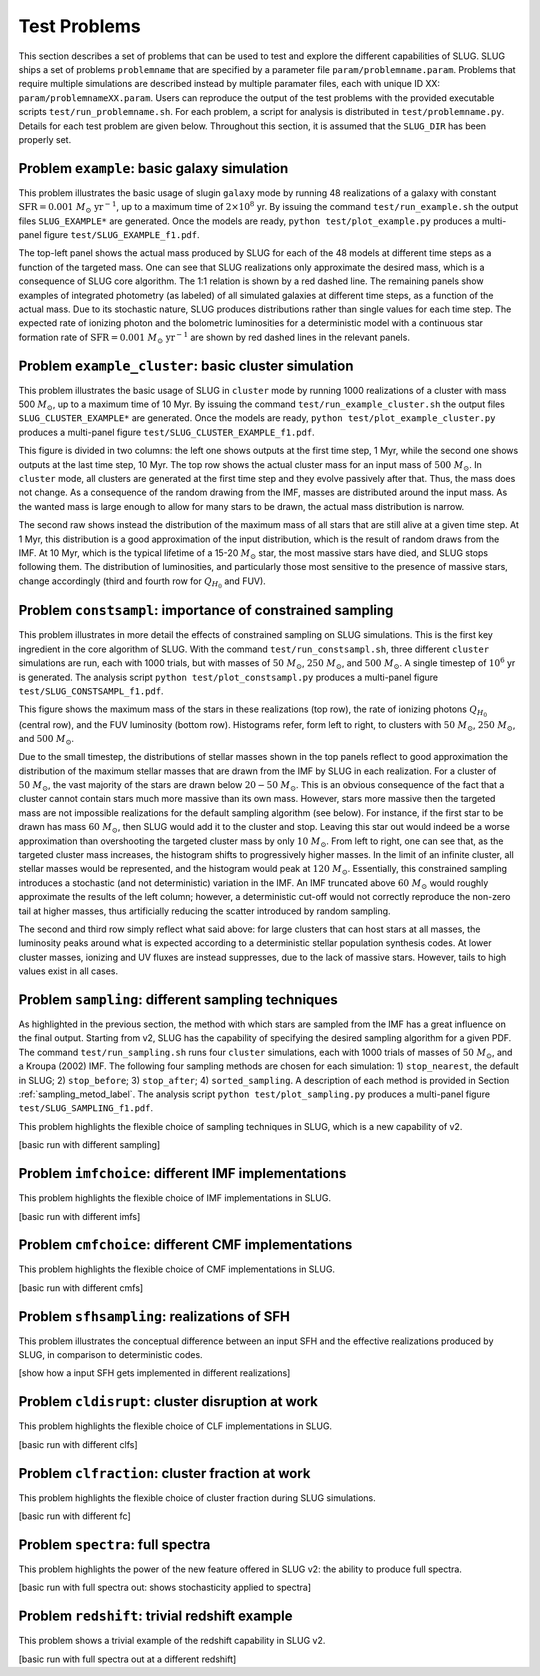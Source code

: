 .. highlight:: rest

.. _sec-tests:

Test Problems
=============

This section describes a set of problems that can be used to test and explore the different capabilities of SLUG. SLUG ships a 
set of problems ``problemname`` that are specified by a parameter file ``param/problemname.param``. Problems that require 
multiple simulations are described instead by multiple paramater files, each with unique ID XX:  ``param/problemnameXX.param``. 
Users can reproduce the output of the test problems with the provided executable scripts  ``test/run_problemname.sh``. 
For each problem, a script for analysis is distributed  in ``test/problemname.py``. Details for each test problem are given below.  
Throughout this section, it is assumed that the ``SLUG_DIR`` has been properly set. 

Problem ``example``: basic galaxy simulation
--------------------------------------------

This problem illustrates the basic usage of \slug\ in ``galaxy`` mode by running 48 realizations of a galaxy with constant 
:math:`\mathrm{SFR}=0.001\; M_\odot\;\mathrm{yr}^{-1}`, up to a maximum time of :math:`2\times 10^8` yr. By issuing the 
command ``test/run_example.sh`` the output files ``SLUG_EXAMPLE*`` are generated. Once the models are ready, 
``python test/plot_example.py`` produces a multi-panel figure ``test/SLUG_EXAMPLE_f1.pdf``. 

The top-left panel shows the actual mass produced by SLUG for each of the 48 models at different time steps as a 
function of the targeted mass. One can see that SLUG realizations only approximate the desired mass, which is a consequence 
of SLUG core algorithm. The 1:1 relation is shown by a red dashed line. 
The remaining panels show examples of integrated photometry (as labeled) of all simulated galaxies 
at different time steps, as a function of the actual mass. Due to its stochastic nature, SLUG produces 
distributions rather than single values for each time step. The expected rate of ionizing 
photon and the bolometric luminosities for a deterministic model with a
continuous star formation rate of :math:`\mathrm{SFR}=0.001\; M_\odot\;\mathrm{yr}^{-1}` are shown 
by red dashed lines in the relevant panels. 


Problem ``example_cluster``: basic cluster simulation
-----------------------------------------------------

This problem illustrates the basic usage of SLUG in ``cluster`` mode by running 1000 realizations of a cluster 
with mass 500 :math:`M_\odot`, up to a maximum time of 10 Myr. By issuing the command 
``test/run_example_cluster.sh`` the output files ``SLUG_CLUSTER_EXAMPLE*`` are 
generated. Once the models are ready, ``python test/plot_example_cluster.py`` produces a multi-panel 
figure ``test/SLUG_CLUSTER_EXAMPLE_f1.pdf``. 

This figure is divided in two columns: the left one shows outputs at the first time step, 1 Myr, while 
the second one shows outputs at the last time step, 10 Myr.  The top row shows the actual cluster mass for an 
input mass of :math:`500\;M_\odot`.
In ``cluster`` mode, all clusters are generated at the first time step and they evolve 
passively after that. Thus, the mass does not change. As a consequence of the 
random drawing from the IMF, masses are distributed around the input mass. 
As the wanted mass is large enough to allow for many stars to be drawn, the 
actual mass distribution is narrow. 

The second raw shows instead the distribution of the maximum mass of all stars that are still 
alive at a given time step. At 1 Myr, this distribution is a good approximation of the 
input distribution, which is the result of random draws from the IMF. At 10 Myr, which is the 
typical lifetime of a 15-20 :math:`M_\odot` star, the most massive stars have died, and 
SLUG stops following them. The distribution of luminosities, and particularly those 
most sensitive to the presence of massive stars, change accordingly 
(third and fourth row for :math:`Q_{H_0}` and FUV).



Problem ``constsampl``: importance of constrained sampling
-------------------------------------------------------------

This problem illustrates in more detail the effects of constrained sampling on SLUG simulations. 
This is the first key ingredient in the core algorithm of SLUG. With the command ``test/run_constsampl.sh``, 
three different ``cluster`` simulations are run, each with 1000 trials, but with masses of :math:`50\;M_\odot`, 
:math:`250\;M_\odot`, and :math:`500\;M_\odot`. A single timestep of :math:`10^6` yr is generated. 
The analysis script ``python test/plot_constsampl.py`` produces a multi-panel 
figure ``test/SLUG_CONSTSAMPL_f1.pdf``. 

This figure shows the maximum mass of the stars in these realizations (top row), the 
rate of ionizing photons :math:`Q_{H_0}` (central row), and the FUV luminosity (bottom row). 
Histograms refer, form left to right, to clusters with :math:`50\;M_\odot`, :math:`250\;M_\odot`, 
and :math:`500\;M_\odot`.

Due to the small timestep, the distributions of stellar masses shown in the top panels reflect 
to good approximation the distribution of the maximum stellar masses that are drawn from the IMF by 
SLUG in each realization. For a cluster of :math:`50\;M_\odot`, the vast majority of the 
stars are drawn below  :math:`20-50\;M_\odot`. This is an obvious consequence of the 
fact that a cluster cannot contain stars much more massive than its own mass. However, stars 
more massive then the targeted mass are not impossible realizations for the default 
sampling algorithm (see below). For instance, if the first star to be drawn has 
mass :math:`60\;M_\odot`, then SLUG would add it to the cluster and stop. Leaving this star out
would indeed be a worse approximation than overshooting the targeted cluster mass by only 
:math:`10\;M_\odot`.  From left to right, one can see that, as the targeted cluster mass increases, the 
histogram shifts to progressively higher masses. In the limit of an infinite cluster, 
all stellar masses would be represented, and the histogram would peak at :math:`120\;M_\odot`.
Essentially, this constrained sampling introduces a stochastic (and not deterministic)
variation in the IMF. An IMF truncated above :math:`60\;M_\odot` would roughly 
approximate the results of the left column; however, a deterministic cut-off 
would not correctly reproduce the non-zero tail at higher masses, thus artificially 
reducing the scatter introduced by random sampling. 

The second and third row simply reflect what said above: for large clusters that can host 
stars at all masses, the luminosity peaks around what is expected according to a deterministic 
stellar population synthesis codes. At lower cluster masses, ionizing and UV fluxes 
are instead suppresses, due to the lack of massive stars. However, tails to high values exist 
in all cases. 
  

Problem ``sampling``: different sampling techniques
-----------------------------------------------------

As highlighted in the previous section, the method with which stars are sampled from the 
IMF has a great influence on the final output. Starting from v2, SLUG has the capability of 
specifying the desired sampling algorithm for a given PDF. 
The command  ``test/run_sampling.sh`` runs four ``cluster`` simulations, each with 1000 trials
of masses of :math:`50\;M_\odot`, and a Kroupa (2002) IMF. 
The following four sampling methods are chosen for each simulation: 1) ``stop_nearest``, 
the default in SLUG; 2) ``stop_before``; 3) ``stop_after``; 4) ``sorted_sampling``.
A description of each method is provided in Section :ref:`sampling_metod_label`. 
The analysis script ``python test/plot_sampling.py`` produces a multi-panel 
figure ``test/SLUG_SAMPLING_f1.pdf``. 





This problem highlights the flexible choice of sampling techniques in SLUG, which is 
a new capability of v2.

[basic run with different sampling]


Problem ``imfchoice``: different IMF implementations
------------------------------------------------------

This problem highlights the flexible choice of IMF implementations in SLUG.

[basic run with different imfs]


Problem ``cmfchoice``: different CMF implementations
------------------------------------------------------

This problem highlights the flexible choice of CMF implementations in SLUG.

[basic run with different cmfs]

Problem ``sfhsampling``: realizations of SFH
----------------------------------------------

This problem illustrates the conceptual difference between an input SFH and the effective 
realizations produced by SLUG, in comparison to deterministic codes.

[show how a input SFH gets implemented in different realizations]

Problem ``cldisrupt``: cluster disruption at work
---------------------------------------------------

This problem highlights the flexible choice of CLF implementations in SLUG.

[basic run with different clfs]

Problem ``clfraction``: cluster fraction at work
--------------------------------------------------

This problem highlights the flexible choice of cluster fraction during SLUG simulations.

[basic run with different fc]

Problem ``spectra``: full spectra
-----------------------------------

This problem highlights the power of the new feature offered in SLUG v2: the ability to produce 
full spectra. 

[basic run with full spectra out: shows stochasticity applied to spectra]

Problem ``redshift``: trivial redshift example
------------------------------------------------

This problem shows a trivial example of the redshift capability in SLUG v2.

[basic run with full spectra out at a different redshift]

